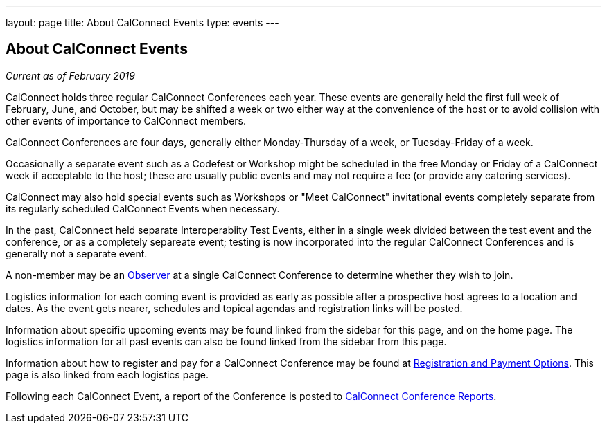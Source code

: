 ---
layout: page
title: About CalConnect Events
type: events
---

== About CalConnect Events

_Current as of February 2019_

CalConnect holds three regular CalConnect Conferences each year. These
events are generally held the first full week of February, June, and
October, but may be shifted a week or two either way at the convenience
of the host or to avoid collision with other events of importance to
CalConnect members.

CalConnect Conferences are four days, generally either Monday-Thursday
of a week, or Tuesday-Friday of a week.

Occasionally a separate event such as a Codefest or Workshop might be
scheduled in the free Monday or Friday of a CalConnect week if
acceptable to the host; these are usually public events and may not
require a fee (or provide any catering services).

CalConnect may also hold special events such as Workshops or "Meet
CalConnect" invitational events completely separate from its regularly
scheduled CalConnect Events when necessary.

In the past, CalConnect held separate Interoperabiity Test Events,
either in a single week divided between the test event and the
conference, or as a completely separeate event; testing is now
incorporated into the regular CalConnect Conferences and is generally
not a separate event.

A non-member may be an link:/observer[Observer] at a single
CalConnect Conference to determine whether they wish to join.

Logistics information for each coming event is provided as early as
possible after a prospective host agrees to a location and dates.  As
the event gets nearer, schedules and topical agendas and registration
links will be posted.

Information about specific upcoming events may be found linked from the
sidebar for this page, and on the home page.  The logistics information
for all past events can also be found linked from the sidebar from this
page.

Information about how to register and pay for a CalConnect Conference
may be found at link:/regtypes[Registration and Payment Options].
This page is also linked from each logistics page.

Following each CalConnect Event, a report of the Conference is posted to
link:/eventreports[CalConnect Conference Reports].
